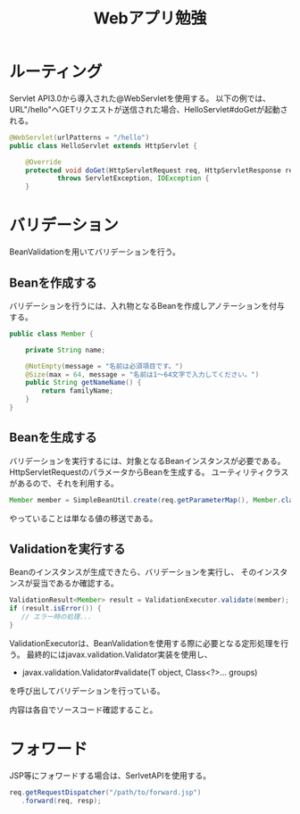 #+TITLE: Webアプリ勉強

* ルーティング

Servlet API3.0から導入された@WebServletを使用する。
以下の例では、URL"/hello"へGETリクエストが送信された場合、HelloServlet#doGetが起動される。

#+BEGIN_SRC java
@WebServlet(urlPatterns = "/hello")
public class HelloServlet extends HttpServlet {

    @Override
    protected void doGet(HttpServletRequest req, HttpServletResponse resp)
            throws ServletException, IOException {
    }
#+END_SRC


* バリデーション

BeanValidationを用いてバリデーションを行う。

** Beanを作成する

バリデーションを行うには、入れ物となるBeanを作成しアノテーションを付与する。

#+BEGIN_SRC java
public class Member {

    private String name;

    @NotEmpty(message = "名前は必須項目です。")
    @Size(max = 64, message = "名前は1〜64文字で入力してください。")
    public String getNameName() {
        return familyName;
    }
}
#+END_SRC

** Beanを生成する

バリデーションを実行するには、対象となるBeanインスタンスが必要である。
HttpServletRequestのパラメータからBeanを生成する。
ユーティリティクラスがあるので、それを利用する。

#+BEGIN_SRC java
Member member = SimpleBeanUtil.create(req.getParameterMap(), Member.class);
#+END_SRC

やっていることは単なる値の移送である。

** Validationを実行する

Beanのインスタンスが生成できたら、バリデーションを実行し、
そのインスタンスが妥当であるか確認する。

#+BEGIN_SRC java
ValidationResult<Member> result = ValidationExecutor.validate(member);
if (result.isError()) {
   // エラー時の処理...
}
#+END_SRC

ValidationExecutorは、BeanValidationを使用する際に必要となる定形処理を行う。
最終的にはjavax.validation.Validator実装を使用し、

- javax.validation.Validator#validate(T object, Class<?>... groups)

を呼び出してバリデーションを行っている。

内容は各自でソースコード確認すること。


* フォワード

JSP等にフォワードする場合は、SerlvetAPIを使用する。

#+BEGIN_SRC java
req.getRequestDispatcher("/path/to/forward.jsp")
   .forward(req, resp);
#+END_SRC
